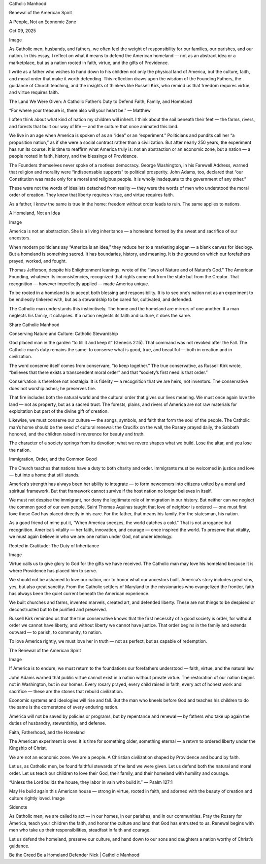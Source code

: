 Catholic Manhood

Renewal of the American Spirit

A People, Not an Economic Zone

Oct 09, 2025

Image

As Catholic men, husbands, and fathers, we often feel the weight of
responsibility for our families, our parishes, and our nation. In this
essay, I reflect on what it means to defend the American homeland — not
as an abstract idea or a marketplace, but as a nation rooted in faith,
virtue, and the gifts of Providence.

I write as a father who wishes to hand down to his children not only
the physical land of America, but the culture, faith, and moral order
that make it worth defending. This reflection draws upon the wisdom of
the Founding Fathers, the guidance of Church teaching, and the insights
of thinkers like Russell Kirk, who remind us that freedom requires
virtue, and virtue requires faith.

The Land We Were Given: A Catholic Father’s Duty to Defend Faith, Family, and
Homeland

“For where your treasure is, there also will your heart be.” — Matthew

I often think about what kind of nation my children will inherit. I
think about the soil beneath their feet — the farms, rivers, and
forests that built our way of life — and the culture that once animated
this land.

We live in an age when America is spoken of as an “idea” or an
“experiment.” Politicians and pundits call her “a proposition nation,”
as if she were a social contract rather than a civilization. But after
nearly 250 years, the experiment has run its course. It is time to
reaffirm what America truly is: not an abstraction or an economic zone,
but a nation — a people rooted in faith, history, and the blessings of
Providence.

The Founders themselves never spoke of a rootless democracy. George
Washington, in his Farewell Address, warned that religion and morality
were “indispensable supports” to political prosperity. John Adams, too,
declared that “our Constitution was made only for a moral and religious
people. It is wholly inadequate to the government of any other.”

These were not the words of idealists detached from reality — they were
the words of men who understood the moral order of creation. They knew
that liberty requires virtue, and virtue requires faith.

As a father, I know the same is true in the home: freedom without order
leads to ruin. The same applies to nations.

A Homeland, Not an Idea

Image

America is not an abstraction. She is a living inheritance — a homeland
formed by the sweat and sacrifice of our ancestors.

When modern politicians say “America is an idea,” they reduce her to a
marketing slogan — a blank canvas for ideology. But a homeland is
something sacred. It has boundaries, history, and meaning. It is the
ground on which our forefathers prayed, worked, and fought.

Thomas Jefferson, despite his Enlightenment leanings, wrote of the
“laws of Nature and of Nature’s God.” The American Founding, whatever
its inconsistencies, recognized that rights come not from the state but
from the Creator. That recognition — however imperfectly applied — made
America unique.

To be rooted in a homeland is to accept both blessing and
responsibility. It is to see one’s nation not as an experiment to be
endlessly tinkered with, but as a stewardship to be cared for,
cultivated, and defended.

The Catholic man understands this instinctively. The home and the
homeland are mirrors of one another. If a man neglects his family, it
collapses. If a nation neglects its faith and culture, it does the
same.

Share Catholic Manhood

Conserving Nature and Culture: Catholic Stewardship

God placed man in the garden “to till it and keep it” (Genesis 2:15).
That command was not revoked after the Fall. The Catholic man’s duty
remains the same: to conserve what is good, true, and beautiful — both
in creation and in civilization.

The word conserve itself comes from conservare, “to keep together.” The
true conservative, as Russell Kirk wrote, “believes that there exists a
transcendent moral order” and that “society’s first need is that
order.”

Conservation is therefore not nostalgia. It is fidelity — a recognition
that we are heirs, not inventors. The conservative does not worship
ashes; he preserves fire.

That fire includes both the natural world and the cultural order that
gives our lives meaning. We must once again love the land — not as
property, but as a sacred trust. The forests, plains, and rivers of
America are not raw materials for exploitation but part of the divine
gift of creation.

Likewise, we must conserve our culture — the songs, symbols, and faith
that form the soul of the people. The Catholic man’s home should be the
seed of cultural renewal: the Crucifix on the wall, the Rosary prayed
daily, the Sabbath honored, and the children raised in reverence for
beauty and truth.

The character of a society springs from its devotion; what we revere
shapes what we build. Lose the altar, and you lose the nation.

Immigration, Order, and the Common Good

The Church teaches that nations have a duty to both charity and order.
Immigrants must be welcomed in justice and love — but into a home that
still stands.

America’s strength has always been her ability to integrate — to form
newcomers into citizens united by a moral and spiritual framework. But
that framework cannot survive if the host nation no longer believes in
itself.

We must not despise the immigrant, nor deny the legitimate role of
immigration in our history. But neither can we neglect the common good
of our own people. Saint Thomas Aquinas taught that love of neighbor is
ordered — one must first love those God has placed directly in his
care. For the father, that means his family. For the statesman, his
nation.

As a good friend of mine put it, “When America sneezes, the world
catches a cold.” That is not arrogance but recognition. America’s
vitality — her faith, innovation, and courage — once inspired the
world. To preserve that vitality, we must again believe in who we are:
one nation under God, not under ideology.

Rooted in Gratitude: The Duty of Inheritance

Image

Virtue calls us to give glory to God for the gifts we have received.
The Catholic man may love his homeland because it is where Providence
has placed him to serve.

We should not be ashamed to love our nation, nor to honor what our
ancestors built. America’s story includes great sins, yes, but also
great sanctity. From the Catholic settlers of Maryland to the
missionaries who evangelized the frontier, faith has always been the
quiet current beneath the American experience.

We built churches and farms, invented marvels, created art, and
defended liberty. These are not things to be despised or deconstructed
but to be purified and preserved.

Russell Kirk reminded us that the true conservative knows that the
first necessity of a good society is order, for without order we cannot
have liberty, and without liberty we cannot have justice. That order
begins in the family and extends outward — to parish, to community, to
nation.

To love America rightly, we must love her in truth — not as perfect,
but as capable of redemption.

The Renewal of the American Spirit

Image

If America is to endure, we must return to the foundations our
forefathers understood — faith, virtue, and the natural law.

John Adams warned that public virtue cannot exist in a nation without
private virtue. The restoration of our nation begins not in Washington,
but in our homes. Every rosary prayed, every child raised in faith,
every act of honest work and sacrifice — these are the stones that
rebuild civilization.

Economic systems and ideologies will rise and fall. But the man who
kneels before God and teaches his children to do the same is the
cornerstone of every enduring nation.

America will not be saved by policies or programs, but by repentance
and renewal — by fathers who take up again the duties of husbandry,
stewardship, and defense.

Faith, Fatherhood, and the Homeland

The American experiment is over. It is time for something older,
something eternal — a retvrn to ordered liberty under the Kingship of
Christ.

We are not an economic zone. We are a people. A Christian civilization
shaped by Providence and bound by faith.

Let us, as Catholic men, be found faithful stewards of the land we were
given. Let us defend both the natural and moral order. Let us teach our
children to love their God, their family, and their homeland with
humility and courage.

“Unless the Lord builds the house, they labor in vain who build it.” —
Psalm 127:1

May He build again this American house — strong in virtue, rooted in
faith, and adorned with the beauty of creation and culture rightly
loved.
Image

Sidenote

As Catholic men, we are called to act — in our homes, in our parishes,
and in our communities. Pray the Rosary for America, teach your
children the faith, and honor the culture and land that God has
entrusted to us. Renewal begins with men who take up their
responsibilities, steadfast in faith and courage.

Let us defend the homeland, preserve our culture, and hand down to our
sons and daughters a nation worthy of Christ’s guidance.

Be the Creed
Be a Homeland Defender
Nick | Catholic Manhood
